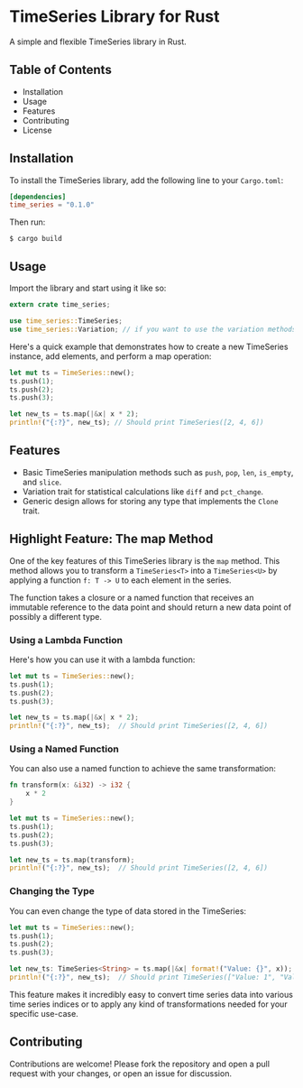 * TimeSeries Library for Rust

A simple and flexible TimeSeries library in Rust.

** Table of Contents
- Installation
- Usage
- Features
- Contributing
- License

** Installation

To install the TimeSeries library, add the following line to your =Cargo.toml=:

#+BEGIN_SRC toml
[dependencies]
time_series = "0.1.0"
#+END_SRC

Then run:

#+BEGIN_SRC shell
$ cargo build
#+END_SRC

** Usage

Import the library and start using it like so:

#+BEGIN_SRC rust
extern crate time_series;

use time_series::TimeSeries;
use time_series::Variation; // if you want to use the variation methods like diff and pct_change
#+END_SRC

Here's a quick example that demonstrates how to create a new TimeSeries instance, add elements, and perform a map operation:

#+BEGIN_SRC rust
let mut ts = TimeSeries::new();
ts.push(1);
ts.push(2);
ts.push(3);

let new_ts = ts.map(|&x| x * 2);
println!("{:?}", new_ts); // Should print TimeSeries([2, 4, 6])
#+END_SRC

** Features

- Basic TimeSeries manipulation methods such as =push=, =pop=, =len=, =is_empty=, and =slice=.
- Variation trait for statistical calculations like =diff= and =pct_change=.
- Generic design allows for storing any type that implements the =Clone= trait.

** Highlight Feature: The map Method

One of the key features of this TimeSeries library is the =map= method. This method allows you to transform a =TimeSeries<T>= into a =TimeSeries<U>= by applying a function =f: T -> U= to each element in the series.

The function takes a closure or a named function that receives an immutable reference to the data point and should return a new data point of possibly a different type.

*** Using a Lambda Function

Here's how you can use it with a lambda function:

#+BEGIN_SRC rust
let mut ts = TimeSeries::new();
ts.push(1);
ts.push(2);
ts.push(3);

let new_ts = ts.map(|&x| x * 2);
println!("{:?}", new_ts);  // Should print TimeSeries([2, 4, 6])
#+END_SRC

*** Using a Named Function

You can also use a named function to achieve the same transformation:

#+BEGIN_SRC rust
fn transform(x: &i32) -> i32 {
    x * 2
}

let mut ts = TimeSeries::new();
ts.push(1);
ts.push(2);
ts.push(3);

let new_ts = ts.map(transform);
println!("{:?}", new_ts);  // Should print TimeSeries([2, 4, 6])
#+END_SRC

*** Changing the Type

You can even change the type of data stored in the TimeSeries:

#+BEGIN_SRC rust
let mut ts = TimeSeries::new();
ts.push(1);
ts.push(2);
ts.push(3);

let new_ts: TimeSeries<String> = ts.map(|&x| format!("Value: {}", x));
println!("{:?}", new_ts);  // Should print TimeSeries(["Value: 1", "Value: 2", "Value: 3"])
#+END_SRC

This feature makes it incredibly easy to convert time series data into various time series indices or to apply any kind of transformations needed for your specific use-case.

** Contributing

Contributions are welcome! Please fork the repository and open a pull request with your changes, or open an issue for discussion.

